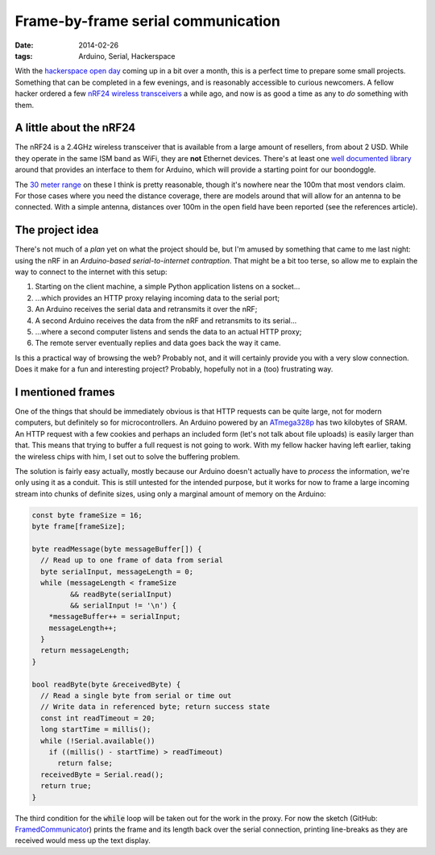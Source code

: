 Frame-by-frame serial communication
###################################

:date: 2014-02-26
:tags: Arduino, Serial, Hackerspace

With the `hackerspace open day <http://frack.nl/wiki/Hackerspace_Open_Dag_2014>`_ coming up in a bit over a month, this is a perfect time to prepare some small projects. Something that can be completed in a few evenings, and is reasonably accessible to curious newcomers. A fellow hacker ordered a few `nRF24 wireless transceivers <http://www.nordicsemi.com/eng/Products/2.4GHz-RF/nRF24L01>`_ a while ago, and now is as good a time as any to *do* something with them.


A little about the nRF24
========================

The nRF24 is a 2.4GHz wireless transceiver that is available from a large amount of resellers, from about 2 USD. While they operate in the same ISM band as WiFi, they are **not** Ethernet devices. There's at least one `well documented library <http://maniacbug.github.io/RF24/>`_ around that provides an interface to them for Arduino, which will provide a starting point for our boondoggle.

The `30 meter range <https://hallard.me/nrf24l01-real-life-range-test/>`_ on these I think is pretty reasonable, though it's nowhere near the 100m that most vendors claim. For those cases where you need the distance coverage, there are models around that will allow for an antenna to be connected. With a simple antenna, distances over 100m in the open field have been reported (see the references article).

.. PELICAN_END_SUMMARY


The project idea
================

There's not much of a *plan* yet on what the project should be, but I'm amused by something that came to me last night: using the nRF in an *Arduino-based serial-to-internet contraption*. That might be a bit too terse, so allow me to explain the way to connect to the internet with this setup:

#. Starting on the client machine, a simple Python application listens on a socket...
#. ...which provides an HTTP proxy relaying incoming data to the serial port;
#. An Arduino receives the serial data and retransmits it over the nRF;
#. A second Arduino receives the data from the nRF and retransmits to its serial...
#. ...where a second computer listens and sends the data to an actual HTTP proxy;
#. The remote server eventually replies and data goes back the way it came.

Is this a practical way of browsing the web? Probably not, and it will certainly provide you with a very slow connection. Does it make for a fun and interesting project? Probably, hopefully not in a (too) frustrating way.


I mentioned frames
==================

One of the things that should be immediately obvious is that HTTP requests can be quite large, not for modern computers, but definitely so for microcontrollers. An Arduino powered by an `ATmega328p <http://www.atmel.com/devices/atmega328.aspx>`_ has two kilobytes of SRAM. An HTTP request with a few cookies and perhaps an included form (let's not talk about file uploads) is easily larger than that. This means that trying to buffer a full request is not going to work. With my fellow hacker having left earlier, taking the wireless chips with him, I set out to solve the buffering problem.

The solution is fairly easy actually, mostly because our Arduino doesn't actually have to *process* the information, we're only using it as a conduit. This is still untested for the intended purpose, but it works for now to frame a large incoming stream into chunks of definite sizes, using only a marginal amount of memory on the Arduino:

.. code-block:: c++

    const byte frameSize = 16;
    byte frame[frameSize];

    byte readMessage(byte messageBuffer[]) {
      // Read up to one frame of data from serial
      byte serialInput, messageLength = 0;
      while (messageLength < frameSize
             && readByte(serialInput)
             && serialInput != '\n') {
        *messageBuffer++ = serialInput;
        messageLength++;
      }
      return messageLength;
    }

    bool readByte(byte &receivedByte) {
      // Read a single byte from serial or time out
      // Write data in referenced byte; return success state
      const int readTimeout = 20;
      long startTime = millis();
      while (!Serial.available())
        if ((millis() - startTime) > readTimeout)
          return false;
      receivedByte = Serial.read();
      return true;
    }

The third condition for the :code:`while` loop will be taken out for the work in the proxy. For now the sketch (GitHub: `FramedCommunicator <https://github.com/edelooff/FramedCommunicator>`_) prints the frame and its length back over the serial connection, printing line-breaks as they are received would mess up the text display.
